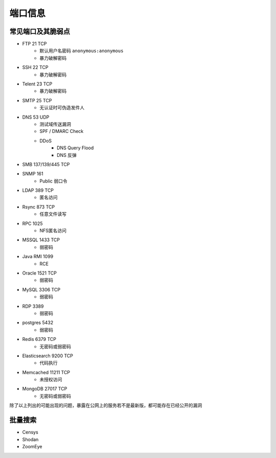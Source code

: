 端口信息
========================================

常见端口及其脆弱点
----------------------------------------
- FTP 21 TCP
    - 默认用户名密码 ``anonymous:anonymous``
    - 暴力破解密码
- SSH 22 TCP
    - 暴力破解密码
- Telent 23 TCP
    - 暴力破解密码
- SMTP 25 TCP
    - 无认证时可伪造发件人
- DNS 53 UDP 
    - 测试域传送漏洞
    - SPF / DMARC Check
    - DDoS
        - DNS Query Flood
        - DNS 反弹
- SMB 137/139/445 TCP
- SNMP 161
    - Public 弱口令
- LDAP 389 TCP
    - 匿名访问
- Rsync 873 TCP
    - 任意文件读写
- RPC 1025
    - NFS匿名访问
- MSSQL 1433 TCP
    - 弱密码
- Java RMI 1099
    - RCE
- Oracle 1521 TCP
    - 弱密码
- MySQL 3306 TCP
    - 弱密码
- RDP 3389
    - 弱密码
- postgres 5432
    - 弱密码
- Redis 6379 TCP
    - 无密码或弱密码
- Elasticsearch 9200 TCP
    - 代码执行
- Memcached 11211 TCP
    - 未授权访问
- MongoDB 27017 TCP
    - 无密码或弱密码

除了以上列出的可能出现的问题，暴露在公网上的服务若不是最新版，都可能存在已经公开的漏洞

批量搜索
----------------------------------------
- Censys
- Shodan
- ZoomEye
